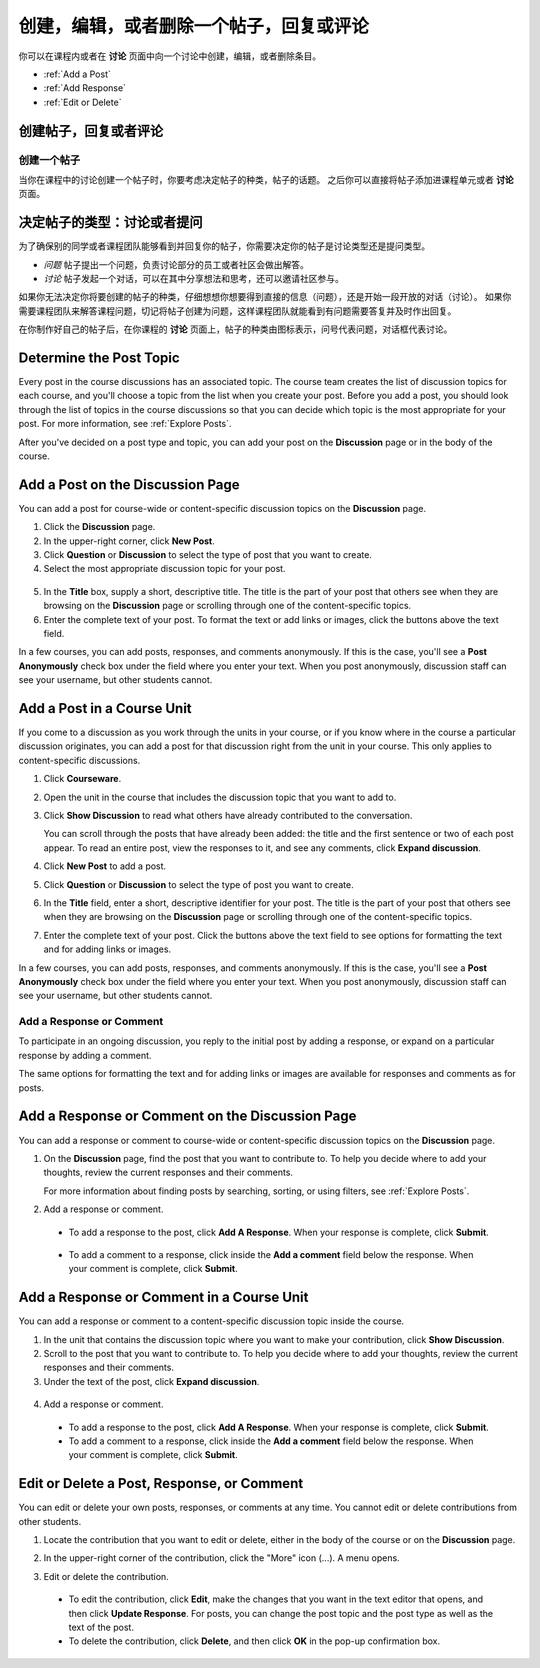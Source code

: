 
.. _Add or Edit a Contribution:

#########################################################
创建，编辑，或者删除一个帖子，回复或评论
#########################################################

你可以在课程内或者在 **讨论** 页面中向一个讨论中创建，编辑，或者删除条目。

* :ref:`Add a Post`
* :ref:`Add Response`
* :ref:`Edit or Delete`

************************************
创建帖子，回复或者评论
************************************

.. _Add a Post:

==============
创建一个帖子
==============

当你在课程中的讨论创建一个帖子时，你要考虑决定帖子的种类，帖子的话题。 之后你可以直接将帖子添加进课程单元或者 **讨论** 页面。

.. _Determine Post Type:

**************************************************
决定帖子的类型：讨论或者提问
**************************************************

为了确保别的同学或者课程团队能够看到并回复你的帖子，你需要决定你的帖子是讨论类型还是提问类型。

* *问题* 帖子提出一个问题，负责讨论部分的员工或者社区会做出解答。 

* *讨论* 帖子发起一个对话，可以在其中分享想法和思考，还可以邀请社区参与。

如果你无法决定你将要创建的帖子的种类，仔细想想你想要得到直接的信息（问题），还是开始一段开放的对话（讨论）。 如果你需要课程团队来解答课程问题，切记将帖子创建为问题，这样课程团队就能看到有问题需要答复并及时作出回复。

在你制作好自己的帖子后，在你课程的 **讨论** 页面上，帖子的种类由图标表示，问号代表问题，对话框代表讨论。

.. note::你可以在帖子创建之后改换帖子的类型。 获得更多信息请查看
   :ref:`Edit or Delete`.
   

.. _Determine Post Topic:

*************************
Determine the Post Topic
*************************

Every post in the course discussions has an associated topic. The course team
creates the list of discussion topics for each course, and you'll choose a topic
from the list when you create your post. Before you add a post, you should look
through the list of topics in the course discussions so that you can decide
which topic is the most appropriate for your post. For more information, see
:ref:`Explore Posts`.

After you've decided on a post type and topic, you can add your post on the
**Discussion** page or in the body of the course.

************************************
Add a Post on the Discussion Page
************************************

You can add a post for course-wide or content-specific discussion
topics on the **Discussion** page.

#. Click the **Discussion** page.

#. In the upper-right corner, click **New Post**.

#. Click **Question** or **Discussion** to select the type of post that you want
   to create.

#. Select the most appropriate discussion topic for your post.

  .. image:: /Images/Discussion_course_wide_post.png
    :width: 300 
    :alt: Selecting the topic for a new post on the Discussion page 

5. In the **Title** box, supply a short, descriptive title. The title is the
   part of your post that others see when they are browsing on the
   **Discussion** page or scrolling through one of the content-specific topics.

#. Enter the complete text of your post. To format the text or add links or
   images, click the buttons above the text field.


In a few courses, you can add posts, responses, and comments anonymously. If
this is the case, you'll see a **Post Anonymously** check box under the field
where you enter your text. When you post anonymously, discussion staff can see your
username, but other students cannot.

************************************
Add a Post in a Course Unit
************************************

If you come to a discussion as you work through the units in your course, or if
you know where in the course a particular discussion originates, you can add a
post for that discussion right from the unit in your course. This only applies
to content-specific discussions.

#. Click **Courseware**.

#. Open the unit in the course that includes the discussion topic that you want
   to add to.

#. Click **Show Discussion** to read what others have already contributed to the
   conversation.

   You can scroll through the posts that have already been added: the title and
   the first sentence or two of each post appear. To read an entire post, view
   the responses to it, and see any comments, click **Expand discussion**.
  
4. Click **New Post** to add a post.

   .. image:: /Images/Discussion_content_specific_post.png
     :width: 500
     :alt: Adding a post about specific course content

5. Click **Question** or **Discussion** to select the type of post you want to
   create.

#. In the **Title** field, enter a short, descriptive identifier for your post.
   The title is the part of your post that others see when they are browsing on
   the **Discussion** page or scrolling through one of the content-specific
   topics.

#. Enter the complete text of your post. Click the buttons above the text field
   to see options for formatting the text and for adding links or images.


In a few courses, you can add posts, responses, and comments anonymously. If
this is the case, you'll see a **Post Anonymously** check box under the field
where you enter your text. When you post anonymously, discussion staff can see your
username, but other students cannot.

.. _Add Response:

==============================
Add a Response or Comment
==============================


To participate in an ongoing discussion, you reply to the initial post by
adding a response, or expand on a particular response by adding a comment.

The same options for formatting the text and for adding links or images are
available for responses and comments as for posts.

**************************************************
Add a Response or Comment on the Discussion Page
**************************************************

You can add a response or comment to course-wide or content-specific discussion
topics on the **Discussion** page.

#. On the **Discussion** page, find the post that you want to contribute to. To
   help you decide where to add your thoughts, review the current responses and
   their comments.

   For more information about finding posts by searching, sorting, or using
   filters, see :ref:`Explore Posts`.

#. Add a response or comment.

 - To add a response to the post, click **Add A Response**. When your response
   is complete, click **Submit**.

  .. image:: /Images/Discussion_add_response.png
    :width: 500
    :alt: The **Add A Response** button located between a post and its 
          responses 

 - To add a comment to a response, click inside the **Add a comment** field below
   the response. When your comment is complete, click **Submit**.  

*******************************************
Add a Response or Comment in a Course Unit
*******************************************

You can add a response or comment to a content-specific discussion
topic inside the course.

#. In the unit that contains the discussion topic where you want to make
   your contribution, click **Show Discussion**. 

#. Scroll to the post that you want to contribute to. To help you decide
   where to add your thoughts, review the current responses and their comments.

#. Under the text of the post, click **Expand discussion**.
   
  .. image:: /Images/Discussion_expand.png
    :width: 500
    :alt: The **Expand discussion** link under a post

4. Add a response or comment.

 - To add a response to the post, click **Add A Response**. When your response
   is complete, click **Submit**.

 - To add a comment to a response, click inside the **Add a comment** field below
   the response. When your comment is complete, click **Submit**.

.. _Edit or Delete:

*******************************************
Edit or Delete a Post, Response, or Comment
*******************************************

You can edit or delete your own posts, responses, or comments at any time. You
cannot edit or delete contributions from other students.

#. Locate the contribution that you want to edit or delete, either in the body
   of the course or on the **Discussion** page.

#. In the upper-right corner of the contribution, click the "More" icon (...). A
   menu opens.

   .. image:: /Images/Disc_EditDelete.png
    :width: 500
    :alt: Response with the "More" menu expanded, showing Edit, Delete, and Report options

#. Edit or delete the contribution.

 - To edit the contribution, click **Edit**, make the changes that you want in
   the text editor that opens, and then click **Update Response**. For posts,
   you can change the post topic and the post type as well as the text of the
   post.

 - To delete the contribution, click **Delete**, and then click **OK** in the
   pop-up confirmation box.

